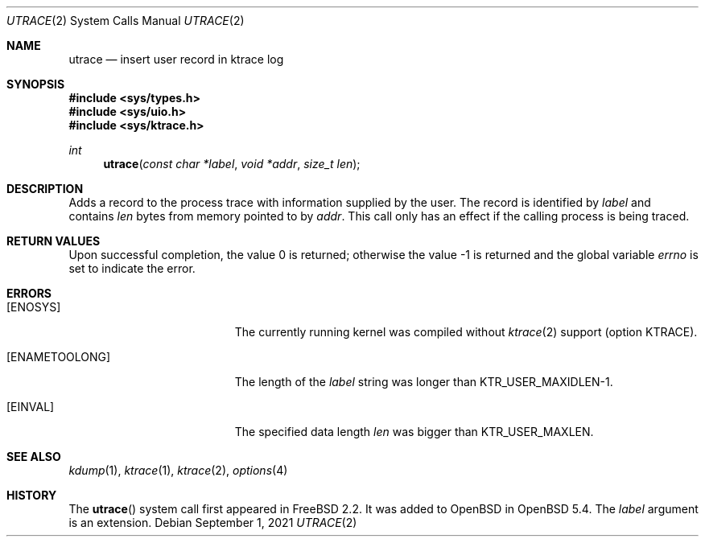.\"	$OpenBSD: utrace.2,v 1.2 2021/09/01 15:51:45 deraadt Exp $
.\"	$NetBSD: utrace.2,v 1.13 2008/05/02 18:38:32 martin Exp $
.\"
.\" Copyright (c) 2000 The NetBSD Foundation, Inc.
.\" All rights reserved.
.\"
.\" This code is derived from software contributed to The NetBSD Foundation
.\" by Gregory McGarry <g.mcgarry@ieee.org>.
.\"
.\" Redistribution and use in source and binary forms, with or without
.\" modification, are permitted provided that the following conditions
.\" are met:
.\" 1. Redistributions of source code must retain the above copyright
.\"    notice, this list of conditions and the following disclaimer.
.\" 2. Redistributions in binary form must reproduce the above copyright
.\"    notice, this list of conditions and the following disclaimer in the
.\"    documentation and/or other materials provided with the distribution.
.\"
.\" THIS SOFTWARE IS PROVIDED BY THE NETBSD FOUNDATION, INC. AND CONTRIBUTORS
.\" ``AS IS'' AND ANY EXPRESS OR IMPLIED WARRANTIES, INCLUDING, BUT NOT LIMITED
.\" TO, THE IMPLIED WARRANTIES OF MERCHANTABILITY AND FITNESS FOR A PARTICULAR
.\" PURPOSE ARE DISCLAIMED.  IN NO EVENT SHALL THE FOUNDATION OR CONTRIBUTORS
.\" BE LIABLE FOR ANY DIRECT, INDIRECT, INCIDENTAL, SPECIAL, EXEMPLARY, OR
.\" CONSEQUENTIAL DAMAGES (INCLUDING, BUT NOT LIMITED TO, PROCUREMENT OF
.\" SUBSTITUTE GOODS OR SERVICES; LOSS OF USE, DATA, OR PROFITS; OR BUSINESS
.\" INTERRUPTION) HOWEVER CAUSED AND ON ANY THEORY OF LIABILITY, WHETHER IN
.\" CONTRACT, STRICT LIABILITY, OR TORT (INCLUDING NEGLIGENCE OR OTHERWISE)
.\" ARISING IN ANY WAY OUT OF THE USE OF THIS SOFTWARE, EVEN IF ADVISED OF THE
.\" POSSIBILITY OF SUCH DAMAGE.
.\"
.Dd $Mdocdate: September 1 2021 $
.Dt UTRACE 2
.Os
.Sh NAME
.Nm utrace
.Nd insert user record in ktrace log
.Sh SYNOPSIS
.In sys/types.h
.In sys/uio.h
.In sys/ktrace.h
.Ft int
.Fn utrace "const char *label" "void *addr" "size_t len"
.Sh DESCRIPTION
Adds a record to the process trace with information supplied by the user.
The record is identified by
.Fa label
and contains
.Fa len
bytes from memory pointed to by
.Fa addr .
This call only has an effect if the calling process is being traced.
.Sh RETURN VALUES
.Rv -std
.Sh ERRORS
.Bl -tag -width Er
.It Bq Er ENOSYS
The currently running kernel was compiled without
.Xr ktrace 2
support (option KTRACE).
.It Bq Er ENAMETOOLONG
The length of the
.Fa label
string was longer than
.Dv KTR_USER_MAXIDLEN\-1 .
.It Bq Er EINVAL
The specified data length
.Fa len
was bigger than
.Dv KTR_USER_MAXLEN .
.El
.Sh SEE ALSO
.Xr kdump 1 ,
.Xr ktrace 1 ,
.Xr ktrace 2 ,
.Xr options 4
.Sh HISTORY
The
.Fn utrace
system call first appeared in
.Fx 2.2 .
It was added to
.Ox
in
.Ox 5.4 .
The
.Fa label
argument is an extension.
